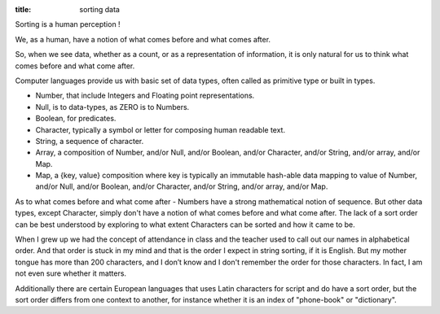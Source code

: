 :title: sorting data

Sorting is a human perception !

We, as a human, have a notion of what comes before and what comes after.

So, when we see data, whether as a count, or as a representation of
information, it is only natural for us to think what comes before and what
come after.

Computer languages provide us with basic set of data types, often called
as primitive type or built in types.

* Number, that include Integers and Floating point representations.
* Null, is to data-types, as ZERO is to Numbers.
* Boolean, for predicates.
* Character, typically a symbol or letter for composing human readable text.
* String, a sequence of character.
* Array, a composition of Number, and/or Null, and/or Boolean, and/or
  Character, and/or String, and/or array, and/or Map.
* Map, a {key, value} composition where key is typically an immutable
  hash-able data mapping to value of Number, and/or Null, and/or Boolean,
  and/or Character, and/or String, and/or array, and/or Map.

As to what comes before and what come after - Numbers have a strong
mathematical notion of sequence. But other data types, except Character,
simply don't have a notion of what comes before and what come after.
The lack of a sort order can be best understood by exploring to what
extent Characters can be sorted and how it came to be.

When I grew up we had the concept of attendance in class and the teacher
used to call out our names in alphabetical order. And that order is stuck
in my mind and that is the order I expect in string sorting, if it is English.
But my mother tongue has more than 200 characters, and I don’t know and I
don't remember the order for those characters. In fact, I am not even sure
whether it matters.

Additionally there are certain European languages that uses Latin characters
for script and do have a sort order, but the sort order differs from one
context to another, for instance whether it is an index of "phone-book" or
"dictionary".
